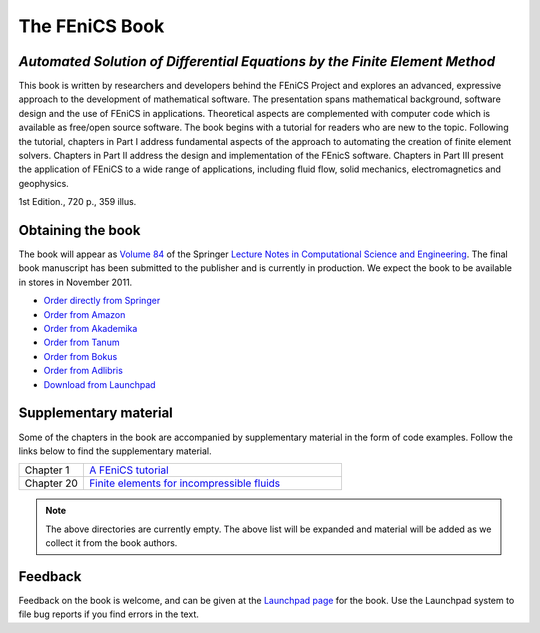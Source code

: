 .. _book:

###############
The FEniCS Book
###############

***************************************************************************
*Automated Solution of Differential Equations by the Finite Element Method*
***************************************************************************

This book is written by researchers and developers behind the FEniCS
Project and explores an advanced, expressive approach to the
development of mathematical software. The presentation spans
mathematical background, software design and the use of FEniCS in
applications. Theoretical aspects are complemented with computer code
which is available as free/open source software. The book begins with
a tutorial for readers who are new to the topic. Following the
tutorial, chapters in Part I address fundamental aspects of the
approach to automating the creation of finite element
solvers. Chapters in Part II address the design and implementation of
the FEnicS software. Chapters in Part III present the application of
FEniCS to a wide range of applications, including fluid flow, solid
mechanics, electromagnetics and geophysics.

1st Edition., 720 p., 359 illus.

******************
Obtaining the book
******************

The book will appear as `Volume 84
<http://www.springer.com/mathematics/computational+science+%26+engineering/book/978-3-642-23098-1>`__
of the Springer `Lecture Notes in Computational Science and
Engineering <http://www.springer.com/series/3527>`__. The final book
manuscript has been submitted to the publisher and is currently in
production. We expect the book to be available in stores in November
2011.

* `Order directly from Springer <http://www.springer.com/mathematics/computational+science+%26+engineering/book/978-3-642-23098-1>`__
* `Order from Amazon <http://www.amazon.com/Automated-Solution-Differential-Equations-Element/dp/3642230989/>`__
* `Order from Akademika <http://www.akademika.no/automated-solution-of-differential-equations-by-the-finite-element-method/garth-wells-redaktoer/anders-logg-redaktoer/kent-andre>`__
* `Order from Tanum <http://www.tanum.no/product.aspx?isbn=3642230989>`__
* `Order from Bokus <http://www.bokus.com/bok/9783642230981/automated-solution-of-differential-equations-by-the-finite-element-method/>`__
* `Order from Adlibris <http://www.adlibris.com/se/product.aspx?isbn=3642230989>`__
* `Download from Launchpad <http://launchpad.net/fenics-book/trunk/final/+download/fenics-book-2011-10-27-final.pdf>`__

**********************
Supplementary material
**********************

Some of the chapters in the book are accompanied by supplementary
material in the form of code examples. Follow the links below to find
the supplementary material.

.. list-table::
    :widths: 20 80
    :header-rows: 0
    :class: center

    * - Chapter 1
      - `A FEniCS tutorial
        <http://www.fenicsproject.org/pub/book/chapters/01>`__
    * - Chapter 20
      - `Finite elements for incompressible fluids
        <http://www.fenicsproject.org/pub/book/chapters/20>`__

.. note::
    The above directories are currently empty. The above list will be
    expanded and material will be added as we collect it from the book
    authors.

********
Feedback
********

Feedback on the book is welcome, and can be given at the `Launchpad
page <https://launchpad.net/fenics-book>`__ for the book. Use the
Launchpad system to file bug reports if you find errors in the text.
